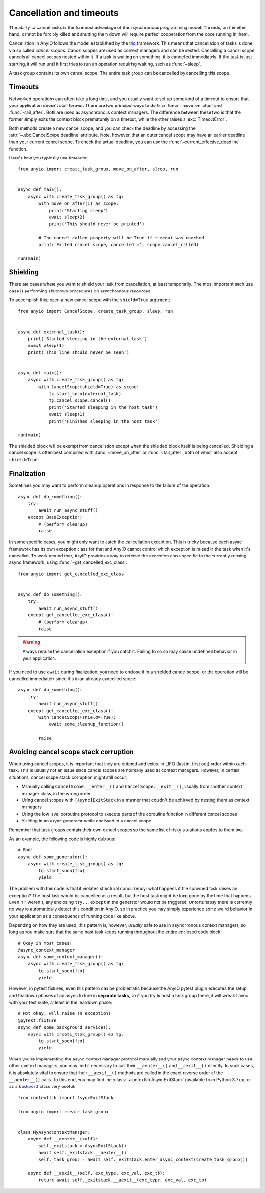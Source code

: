 Cancellation and timeouts
=========================

.. py:currentmodule:: anyio

The ability to cancel tasks is the foremost advantage of the asynchronous programming model.
Threads, on the other hand, cannot be forcibly killed and shutting them down will require perfect
cooperation from the code running in them.

Cancellation in AnyIO follows the model established by the trio_ framework. This means that
cancellation of tasks is done via so called *cancel scopes*. Cancel scopes are used as context
managers and can be nested. Cancelling a cancel scope cancels all cancel scopes nested within it.
If a task is waiting on something, it is cancelled immediately. If the task is just starting, it
will run until it first tries to run an operation requiring waiting, such as :func:`~sleep`.

A task group contains its own cancel scope. The entire task group can be cancelled by cancelling
this scope.

.. _trio: https://trio.readthedocs.io/en/latest/reference-core.html#cancellation-and-timeouts

Timeouts
--------

Networked operations can often take a long time, and you usually want to set up some kind of a
timeout to ensure that your application doesn't stall forever. There are two principal ways to do
this: :func:`~move_on_after` and :func:`~fail_after`. Both are used as asynchronous
context managers. The difference between these two is that the former simply exits the context
block prematurely on a timeout, while the other raises a :exc:`TimeoutError`.

Both methods create a new cancel scope, and you can check the deadline by accessing the
:attr:`~.abc.CancelScope.deadline` attribute. Note, however, that an outer cancel scope may
have an earlier deadline than your current cancel scope. To check the actual deadline, you can use
the :func:`~current_effective_deadline` function.

Here's how you typically use timeouts::

    from anyio import create_task_group, move_on_after, sleep, run


    async def main():
        async with create_task_group() as tg:
            with move_on_after(1) as scope:
                print('Starting sleep')
                await sleep(2)
                print('This should never be printed')

            # The cancel_called property will be True if timeout was reached
            print('Exited cancel scope, cancelled =', scope.cancel_called)

    run(main)

Shielding
---------

There are cases where you want to shield your task from cancellation, at least temporarily.
The most important such use case is performing shutdown procedures on asynchronous resources.

To accomplish this, open a new cancel scope with the ``shield=True`` argument::

    from anyio import CancelScope, create_task_group, sleep, run


    async def external_task():
        print('Started sleeping in the external task')
        await sleep(1)
        print('This line should never be seen')


    async def main():
        async with create_task_group() as tg:
            with CancelScope(shield=True) as scope:
                tg.start_soon(external_task)
                tg.cancel_scope.cancel()
                print('Started sleeping in the host task')
                await sleep(1)
                print('Finished sleeping in the host task')

    run(main)

The shielded block will be exempt from cancellation except when the shielded block itself is being
cancelled. Shielding a cancel scope is often best combined with :func:`~move_on_after` or
:func:`~fail_after`, both of which also accept ``shield=True``.

Finalization
------------

Sometimes you may want to perform cleanup operations in response to the failure of the operation::

    async def do_something():
        try:
            await run_async_stuff()
        except BaseException:
            # (perform cleanup)
            raise

In some specific cases, you might only want to catch the cancellation exception. This is tricky
because each async framework has its own exception class for that and AnyIO cannot control which
exception is raised in the task when it's cancelled. To work around that, AnyIO provides a way to
retrieve the exception class specific to the currently running async framework, using
:func:`~get_cancelled_exc_class`::

    from anyio import get_cancelled_exc_class


    async def do_something():
        try:
            await run_async_stuff()
        except get_cancelled_exc_class():
            # (perform cleanup)
            raise

.. warning:: Always reraise the cancellation exception if you catch it. Failing to do so may cause
             undefined behavior in your application.

If you need to use ``await`` during finalization, you need to enclose it in a shielded cancel
scope, or the operation will be cancelled immediately since it's in an already cancelled scope::

    async def do_something():
        try:
            await run_async_stuff()
        except get_cancelled_exc_class():
            with CancelScope(shield=True):
                await some_cleanup_function()

            raise

Avoiding cancel scope stack corruption
--------------------------------------

When using cancel scopes, it is important that they are entered and exited in LIFO (last in, first
out) order within each task. This is usually not an issue since cancel scopes are normally used as
context managers. However, in certain situations, cancel scope stack corruption might still occur:

* Manually calling ``CancelScope.__enter__()`` and ``CancelScope.__exit__()``, usually from another
  context manager class, in the wrong order
* Using cancel scopes with ``[Async]ExitStack`` in a manner that couldn't be achieved by nesting
  them as context managers
* Using the low level coroutine protocol to execute parts of the coroutine function in different
  cancel scopes
* Yielding in an async generator while enclosed in a cancel scope

Remember that task groups contain their own cancel scopes so the same list of risky situations
applies to them too.

As an example, the following code is highly dubious::

    # Bad!
    async def some_generator():
        async with create_task_group() as tg:
            tg.start_soon(foo)
            yield

The problem with this code is that it violates structural concurrency: what happens if the spawned
task raises an exception? The host task would be cancelled as a result, but the host task might be
long gone by the time that happens. Even if it weren't, any enclosing ``try...except`` in the
generator would not be triggered. Unfortunately there is currently no way to automatically detect
this condition in AnyIO, so in practice you may simply experience some weird behavior in your
application as a consequence of running code like above.

Depending on how they are used, this pattern is, however, *usually* safe to use in asynchronous
context managers, so long as you make sure that the same host task keeps running throughout the
entire enclosed code block::

    # Okay in most cases!
    @async_context_manager
    async def some_context_manager():
        async with create_task_group() as tg:
            tg.start_soon(foo)
            yield

However, in pytest fixtures, even this pattern can be problematic because the AnyIO pytest plugin
executes the setup and teardown phases of an async fixture in **separate tasks**, so if you try to
host a task group there, it will wreak havoc with your test suite, at least in the teardown phase::

    # Not okay, will raise an exception!
    @pytest.fixture
    async def some_background_service():
        async with create_task_group() as tg:
            tg.start_soon(foo)
            yield

When you're implementing the async context manager protocol manually and your async context manager
needs to use other context managers, you may find it necessary to call their ``__aenter__()`` and
``__aexit__()`` directly. In such cases, it is absolutely vital to ensure that their ``__aexit__()``
methods are called in the exact reverse order of the ``__aenter__()`` calls. To this end, you may
find the :class:`~contextlib.AsyncExitStack` (available from Python 3.7 up, or as a backport_)
class very useful::

    from contextlib import AsyncExitStack

    from anyio import create_task_group


    class MyAsyncContextManager:
        async def __aenter__(self):
            self._exitstack = AsyncExitStack()
            await self._exitstack.__aenter__()
            self._task_group = await self._exitstack.enter_async_context(create_task_group())

        async def __aexit__(self, exc_type, exc_val, exc_tb):
            return await self._exitstack.__aexit__(exc_type, exc_val, exc_tb)

.. _backport: https://pypi.org/project/async-exit-stack/
